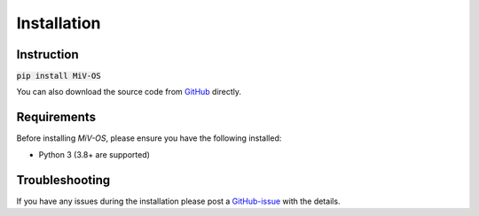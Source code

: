 Installation
============

Instruction
-----------

:code:`pip install MiV-OS`

You can also download the source code from `GitHub <https://github.com/GazzolaLab/MiV-OS>`_ directly.

Requirements
------------

Before installing `MiV-OS`, please ensure you have the following installed:

- Python 3 (3.8+ are supported)

Troubleshooting
---------------

If you have any issues during the installation please post a `GitHub-issue <https://github.com/GazzolaLab/MiV-OS/issues>`_ with the details.
